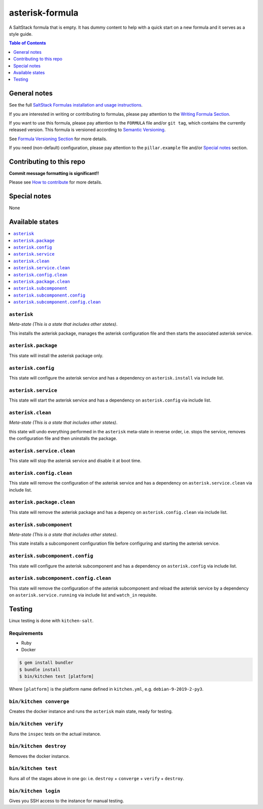 .. _readme:

asterisk-formula
================

|img_travis| |img_sr|

.. |img_travis| image:: https://travis-ci.com/saltstack-formulas/asterisk-formula.svg?branch=master
   :alt: Travis CI Build Status
   :scale: 100%
   :target: https://travis-ci.com/saltstack-formulas/asterisk-formula
.. |img_sr| image:: https://img.shields.io/badge/%20%20%F0%9F%93%A6%F0%9F%9A%80-semantic--release-e10079.svg
   :alt: Semantic Release
   :scale: 100%
   :target: https://github.com/semantic-release/semantic-release

A SaltStack formula that is empty. It has dummy content to help with a quick
start on a new formula and it serves as a style guide.

.. contents:: **Table of Contents**
   :depth: 1

General notes
-------------

See the full `SaltStack Formulas installation and usage instructions
<https://docs.saltstack.com/en/latest/topics/development/conventions/formulas.html>`_.

If you are interested in writing or contributing to formulas, please pay attention to the `Writing Formula Section
<https://docs.saltstack.com/en/latest/topics/development/conventions/formulas.html#writing-formulas>`_.

If you want to use this formula, please pay attention to the ``FORMULA`` file and/or ``git tag``,
which contains the currently released version. This formula is versioned according to `Semantic Versioning <http://semver.org/>`_.

See `Formula Versioning Section <https://docs.saltstack.com/en/latest/topics/development/conventions/formulas.html#versioning>`_ for more details.

If you need (non-default) configuration, please pay attention to the ``pillar.example`` file and/or `Special notes`_ section.

Contributing to this repo
-------------------------

**Commit message formatting is significant!!**

Please see `How to contribute <https://github.com/saltstack-formulas/.github/blob/master/CONTRIBUTING.rst>`_ for more details.

Special notes
-------------

None

Available states
----------------

.. contents::
   :local:

``asterisk``
^^^^^^^^^^^^

*Meta-state (This is a state that includes other states)*.

This installs the asterisk package,
manages the asterisk configuration file and then
starts the associated asterisk service.

``asterisk.package``
^^^^^^^^^^^^^^^^^^^^

This state will install the asterisk package only.

``asterisk.config``
^^^^^^^^^^^^^^^^^^^

This state will configure the asterisk service and has a dependency on ``asterisk.install``
via include list.

``asterisk.service``
^^^^^^^^^^^^^^^^^^^^

This state will start the asterisk service and has a dependency on ``asterisk.config``
via include list.

``asterisk.clean``
^^^^^^^^^^^^^^^^^^

*Meta-state (This is a state that includes other states)*.

this state will undo everything performed in the ``asterisk`` meta-state in reverse order, i.e.
stops the service,
removes the configuration file and
then uninstalls the package.

``asterisk.service.clean``
^^^^^^^^^^^^^^^^^^^^^^^^^^

This state will stop the asterisk service and disable it at boot time.

``asterisk.config.clean``
^^^^^^^^^^^^^^^^^^^^^^^^^

This state will remove the configuration of the asterisk service and has a
dependency on ``asterisk.service.clean`` via include list.

``asterisk.package.clean``
^^^^^^^^^^^^^^^^^^^^^^^^^^

This state will remove the asterisk package and has a depency on
``asterisk.config.clean`` via include list.

``asterisk.subcomponent``
^^^^^^^^^^^^^^^^^^^^^^^^^

*Meta-state (This is a state that includes other states)*.

This state installs a subcomponent configuration file before
configuring and starting the asterisk service.

``asterisk.subcomponent.config``
^^^^^^^^^^^^^^^^^^^^^^^^^^^^^^^^

This state will configure the asterisk subcomponent and has a
dependency on ``asterisk.config`` via include list.

``asterisk.subcomponent.config.clean``
^^^^^^^^^^^^^^^^^^^^^^^^^^^^^^^^^^^^^^

This state will remove the configuration of the asterisk subcomponent
and reload the asterisk service by a dependency on
``asterisk.service.running`` via include list and ``watch_in``
requisite.

Testing
-------

Linux testing is done with ``kitchen-salt``.

Requirements
^^^^^^^^^^^^

* Ruby
* Docker

.. code-block:: bash

   $ gem install bundler
   $ bundle install
   $ bin/kitchen test [platform]

Where ``[platform]`` is the platform name defined in ``kitchen.yml``,
e.g. ``debian-9-2019-2-py3``.

``bin/kitchen converge``
^^^^^^^^^^^^^^^^^^^^^^^^

Creates the docker instance and runs the ``asterisk`` main state, ready for testing.

``bin/kitchen verify``
^^^^^^^^^^^^^^^^^^^^^^

Runs the ``inspec`` tests on the actual instance.

``bin/kitchen destroy``
^^^^^^^^^^^^^^^^^^^^^^^

Removes the docker instance.

``bin/kitchen test``
^^^^^^^^^^^^^^^^^^^^

Runs all of the stages above in one go: i.e. ``destroy`` + ``converge`` + ``verify`` + ``destroy``.

``bin/kitchen login``
^^^^^^^^^^^^^^^^^^^^^

Gives you SSH access to the instance for manual testing.

